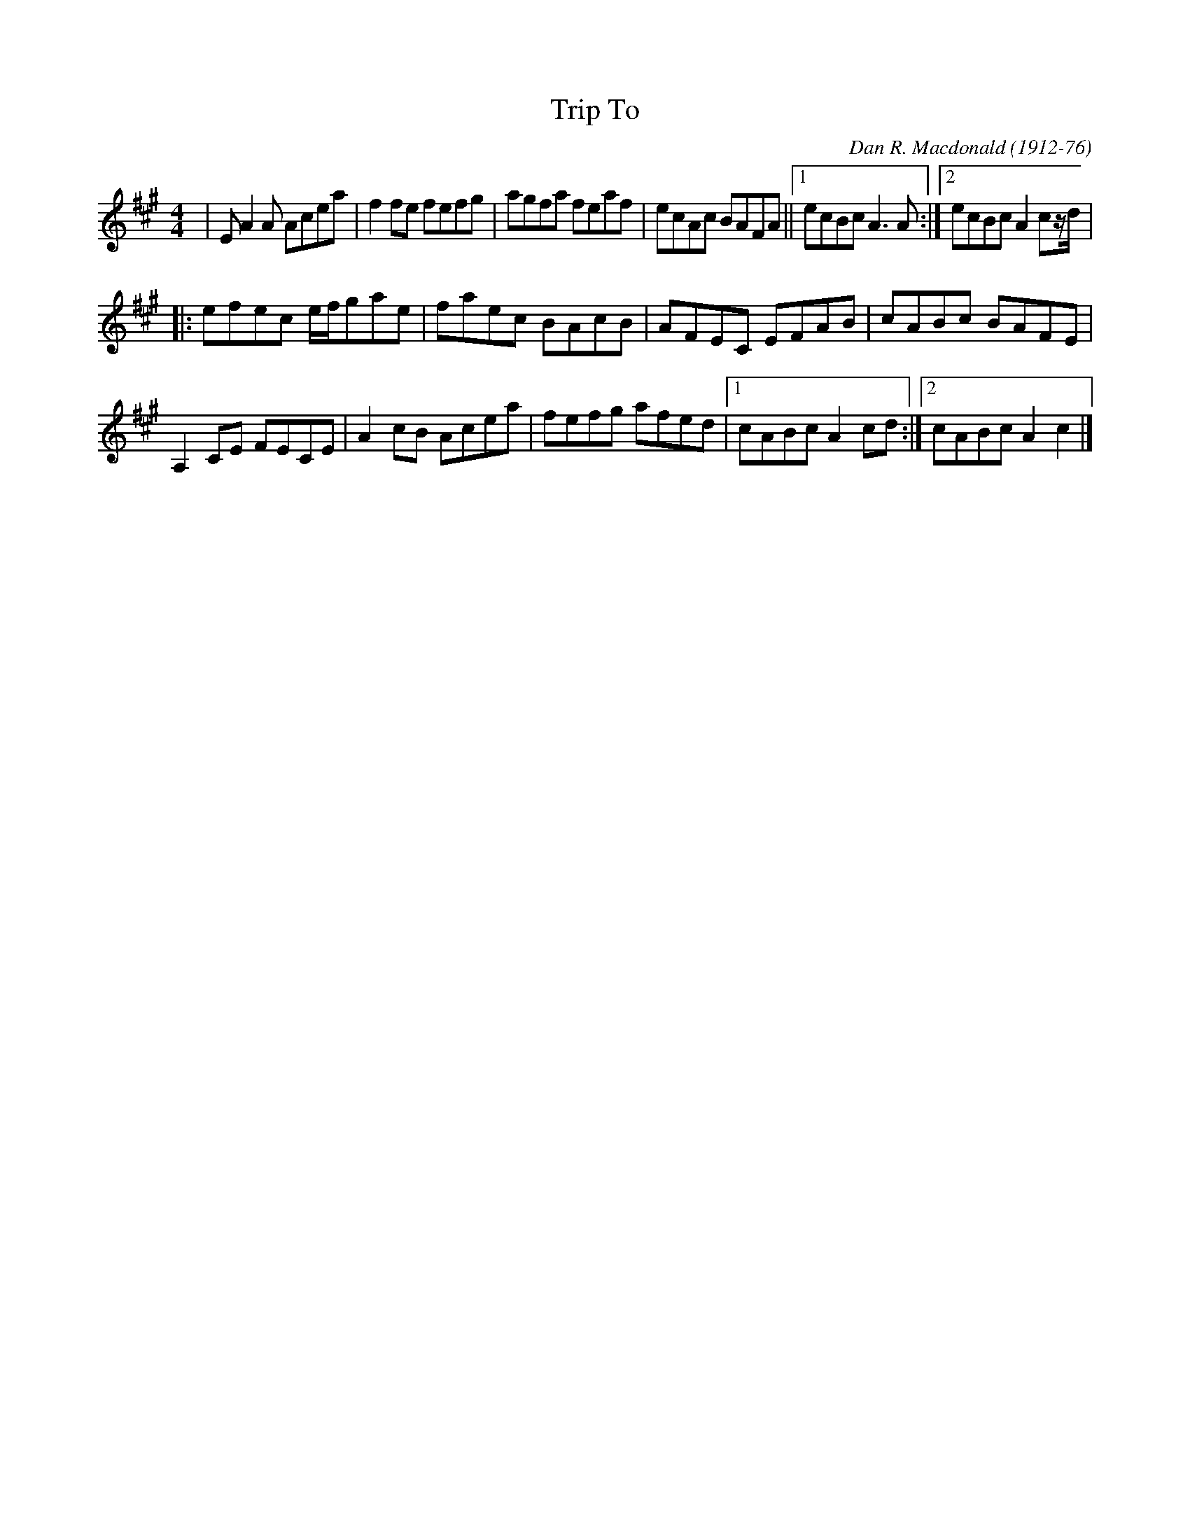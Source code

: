 X: 50
T:Trip To 
R:Reel
C:Dan R. Macdonald (1912-76)
Z:Added by Alf 
M:4/4
L:1/8
K:A
|EA2A Acea|f2fe fefg|agfa feaf|ecAc BAFA||[1 ecBc A3A:|[2 ecBc A2cz/2d/2|
|:efec e/2f/2gae|faec BAcB|AFEC EFAB|cABc BAFE|
A,2CE FECE|A2cB Acea|fefg afed|[1 cABc A2cd:|[2 cABc A2c2|]
